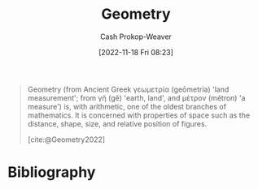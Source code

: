 :PROPERTIES:
:ID:       e67fa9ff-5bb3-47cd-8559-0c3a25300f0d
:LAST_MODIFIED: [2024-01-20 Sat 12:17]
:END:
#+title: Geometry
#+hugo_custom_front_matter: :slug "e67fa9ff-5bb3-47cd-8559-0c3a25300f0d"
#+author: Cash Prokop-Weaver
#+date: [2022-11-18 Fri 08:23]
#+filetags: :concept:

#+begin_quote
Geometry (from Ancient Greek γεωμετρία (geōmetría) 'land measurement'; from γῆ (gê) 'earth, land', and μέτρον (métron) 'a measure') is, with arithmetic, one of the oldest branches of mathematics. It is concerned with properties of space such as the distance, shape, size, and relative position of figures.

[cite:@Geometry2022]
#+end_quote

* Flashcards :noexport:
** Definition :fc:
:PROPERTIES:
:CREATED: [2022-11-18 Fri 08:24]
:FC_CREATED: 2022-11-18T16:25:20Z
:FC_TYPE:  double
:ID:       75dc26ad-adeb-4102-ae5f-1045ac7eb841
:END:
:REVIEW_DATA:
| position | ease | box | interval | due                  |
|----------+------+-----+----------+----------------------|
| front    | 2.50 |   8 |   534.97 | 2025-07-08T19:37:20Z |
| back     | 2.95 |   7 |   476.43 | 2024-12-15T01:14:29Z |
:END:

[[id:e67fa9ff-5bb3-47cd-8559-0c3a25300f0d][Geometry]]

*** Back
A branch of math focused on properties of space such as distance, shape, size, and relative position of figures.
*** Source
[cite:@Geometry2022]
* Bibliography
#+print_bibliography:
